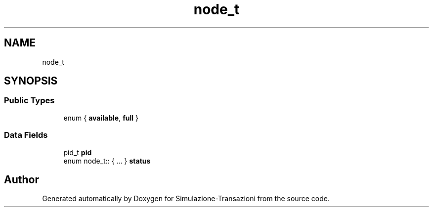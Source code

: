 .TH "node_t" 3 "Thu Jan 13 2022" "Simulazione-Transazioni" \" -*- nroff -*-
.ad l
.nh
.SH NAME
node_t
.SH SYNOPSIS
.br
.PP
.SS "Public Types"

.in +1c
.ti -1c
.RI "enum { \fBavailable\fP, \fBfull\fP }"
.br
.in -1c
.SS "Data Fields"

.in +1c
.ti -1c
.RI "pid_t \fBpid\fP"
.br
.ti -1c
.RI "enum node_t:: { \&.\&.\&. }  \fBstatus\fP"
.br
.in -1c

.SH "Author"
.PP 
Generated automatically by Doxygen for Simulazione-Transazioni from the source code\&.
